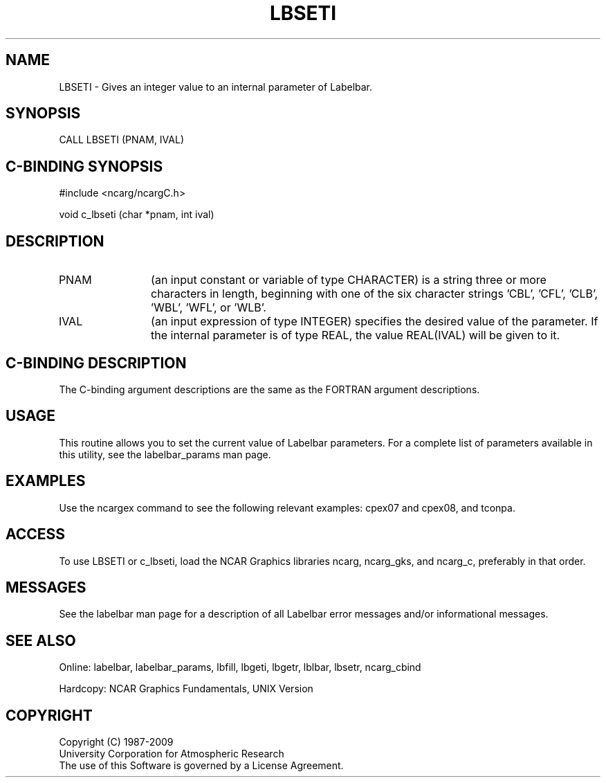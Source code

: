 .TH LBSETI 3NCARG "March 1993" UNIX "NCAR GRAPHICS"
.na
.nh
.SH NAME
LBSETI - Gives an integer value to an internal parameter of Labelbar.
.SH SYNOPSIS
CALL LBSETI (PNAM, IVAL)
.SH C-BINDING SYNOPSIS
#include <ncarg/ncargC.h>
.sp
void c_lbseti (char *pnam, int ival)
.SH DESCRIPTION 
.IP PNAM 12
(an input constant or variable of type CHARACTER) is a string three or
more characters in length, beginning with one of the six 
character strings 'CBL', 'CFL', 'CLB', 'WBL', 'WFL', or 'WLB'.
.IP IVAL 12
(an input expression of type INTEGER) specifies the desired
value of the parameter.
If the internal parameter is of type REAL, the value REAL(IVAL) will be
given to it.
.SH C-BINDING DESCRIPTION
The C-binding argument descriptions are the same as the FORTRAN 
argument descriptions.
.SH USAGE
This routine allows you to set the current value of Labelbar
parameters. For a complete list of parameters available in
this utility, see the labelbar_params man page.
.SH EXAMPLES
Use the ncargex command to see the following relevant
examples: cpex07 and cpex08, and tconpa.
.SH ACCESS
To use LBSETI or c_lbseti, load the NCAR Graphics libraries ncarg, ncarg_gks,
and ncarg_c, preferably in that order.  
.SH MESSAGES
See the labelbar man page for a description of all Labelbar error
messages and/or informational messages.
.SH SEE ALSO
Online:
labelbar, labelbar_params, lbfill, lbgeti, lbgetr, lblbar,
lbsetr, ncarg_cbind
.sp
Hardcopy:
NCAR Graphics Fundamentals, UNIX Version
.SH COPYRIGHT
Copyright (C) 1987-2009
.br
University Corporation for Atmospheric Research
.br
The use of this Software is governed by a License Agreement.
